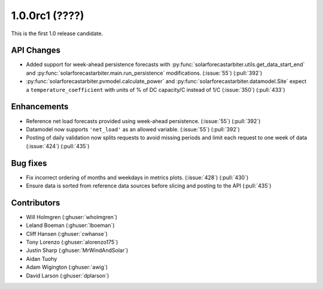.. _whatsnew_100rc1:

1.0.0rc1 (????)
---------------

This is the first 1.0 release candidate.


API Changes
~~~~~~~~~~~
* Added support for week-ahead persistence forecasts with
  :py:func:`solarforecastarbiter.utils.get_data_start_end` and
  :py:func:`solarforecastarbiter.main.run_persistence` modifications. (:issue:`55`) (:pull:`392`)
* :py:func:`solarforecastarbiter.pvmodel.calculate_power` and
  :py:func:`solarforecastarbiter.datamodel.Site` expect a ``temperature_coefficient``
  with units of % of DC capacity/C instead of 1/C (:issue:`350`) (:pull:`433`)

Enhancements
~~~~~~~~~~~~
* Reference net load forecasts provided using week-ahead persistence. (:issue:`55`) (:pull:`392`)
* Datamodel now supports ``'net_load'`` as an allowed variable. (:issue:`55`) (:pull:`392`)
* Posting of daily validation now splits requests to avoid missing periods and
  limit each request to one week of data (:issue:`424`) (:pull:`435`)


Bug fixes
~~~~~~~~~
* Fix incorrect ordering of months and weekdays in metrics plots.
  (:issue:`428`) (:pull:`430`)
* Ensure data is sorted from reference data sources before slicing and
  posting to the API (:pull:`435`)


Contributors
~~~~~~~~~~~~

* Will Holmgren (:ghuser:`wholmgren`)
* Leland Boeman (:ghuser:`lboeman`)
* Cliff Hansen (:ghuser:`cwhanse`)
* Tony Lorenzo (:ghuser:`alorenzo175`)
* Justin Sharp (:ghuser:`MrWindAndSolar`)
* Aidan Tuohy
* Adam Wigington (:ghuser:`awig`)
* David Larson (:ghuser:`dplarson`)
